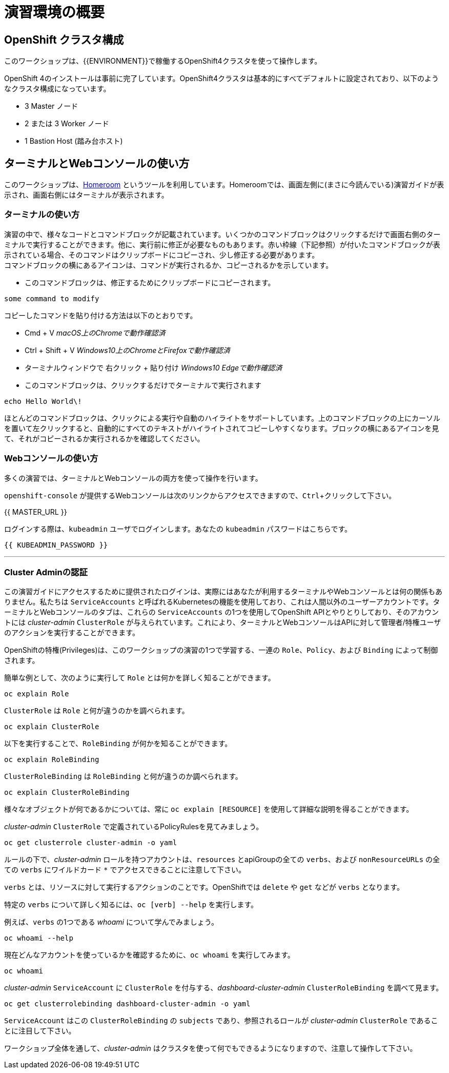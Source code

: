 = 演習環境の概要
:experimental:

== OpenShift クラスタ構成
このワークショップは、{{ENVIRONMENT}}で稼働するOpenShift4クラスタを使って操作します。

OpenShift 4のインストールは事前に完了しています。OpenShift4クラスタは基本的にすべてデフォルトに設定されており、以下のようなクラスタ構成になっています。

* 3 Master ノード
* 2 または 3 Worker ノード
* 1 Bastion Host (踏み台ホスト)


== ターミナルとWebコンソールの使い方
このワークショップは、link:https://github.com/openshift-labs/workshop-dashboard[Homeroom] というツールを利用しています。Homeroomでは、画面左側に(まさに今読んでいる)演習ガイドが表示され、画面右側にはターミナルが表示されます。

### ターミナルの使い方
演習の中で、様々なコードとコマンドブロックが記載されています。いくつかのコマンドブロックはクリックするだけで画面右側のターミナルで実行することができます。他に、実行前に修正が必要なものもあります。赤い枠線（下記参照）が付いたコマンドブロックが表示されている場合、そのコマンドはクリップボードにコピーされ、少し修正する必要があります。 +
コマンドブロックの横にあるアイコンは、コマンドが実行されるか、コピーされるかを示しています。

- このコマンドブロックは、修正するためにクリップボードにコピーされます。

[source,none,role="copypaste copypaste-warning"]
----
some command to modify
----
[Note]
====
コピーしたコマンドを貼り付ける方法は以下のとおりです。

- Cmd + V _macOS上のChromeで動作確認済_
- Ctrl + Shift + V _Windows10上のChromeとFirefoxで動作確認済_
- ターミナルウィンドウで 右クリック + 貼り付け _Windows10 Edgeで動作確認済_
====

- このコマンドブロックは、クリックするだけでターミナルで実行されます

[source,none,role="execute"]
----
echo Hello World\!
----

ほとんどのコマンドブロックは、クリックによる実行や自動のハイライトをサポートしています。上のコマンドブロックの上にカーソルを置いて左クリックすると、自動的にすべてのテキストがハイライトされてコピーしやすくなります。ブロックの横にあるアイコンを見て、それがコピーされるか実行されるかを確認してください。

### Webコンソールの使い方
多くの演習では、ターミナルとWebコンソールの両方を使って操作を行います。 +

`openshift-console` が提供するWebコンソールは次のリンクからアクセスできますので、kbd:[Ctrl]+クリックして下さい。

{{ MASTER_URL }}

ログインする際は、`kubeadmin` ユーザでログインします。あなたの `kubeadmin` パスワードはこちらです。

[source,role="copypaste"]
----
{{ KUBEADMIN_PASSWORD }}
----

---

### Cluster Adminの認証
この演習ガイドにアクセスするために提供されたログインは、実際にはあなたが利用するターミナルやWebコンソールとは何の関係もありません。私たちは `ServiceAccounts` と呼ばれるKubernetesの機能を使用しており、これは人間以外のユーザーアカウントです。ターミナルとWebコンソールのタブは、これらの `ServiceAccounts` の1つを使用してOpenShift APIとやりとりしており、そのアカウントには _cluster-admin_ `ClusterRole` が与えられています。これにより、ターミナルとWebコンソールはAPIに対して管理者/特権ユーザのアクションを実行することができます。

OpenShiftの特権(Privileges)は、このワークショップの演習の1つで学習する、一連の `Role`、`Policy`、および `Binding` によって制御されます。

簡単な例として、次のように実行して `Role` とは何かを詳しく知ることができます。

[source,bash,role="execute"]
----
oc explain Role
----

`ClusterRole` は `Role` と何が違うのかを調べられます。

[source,bash,role="execute"]
----
oc explain ClusterRole
----

以下を実行することで、`RoleBinding` が何かを知ることができます。

[source,bash,role="execute"]
----
oc explain RoleBinding
----

`ClusterRoleBinding` は `RoleBinding` と何が違うのか調べられます。

[source,bash,role="execute"]
----
oc explain ClusterRoleBinding
----

様々なオブジェクトが何であるかについては、常に `oc explain [RESOURCE]` を使用して詳細な説明を得ることができます。

_cluster-admin_ `ClusterRole` で定義されているPolicyRulesを見てみましょう。

[source,bash,role="execute"]
----
oc get clusterrole cluster-admin -o yaml
----

ルールの下で、_cluster-admin_ ロールを持つアカウントは、`resources` とapiGroupの全ての `verbs`、および `nonResourceURLs` の全ての `verbs` にワイルドカード `*` でアクセスできることに注意して下さい。

`verbs` とは、リソースに対して実行するアクションのことです。OpenShiftでは `delete` や `get` などが `verbs` となります。

特定の `verbs` について詳しく知るには、`oc [verb] --help`
を実行します。

例えば、`verbs` の1つである _whoami_ について学んでみましょう。

[source,bash,role="execute"]
----
oc whoami --help
----

現在どんなアカウントを使っているかを確認するために、`oc whoami` を実行してみます。

[source,bash,role="execute"]
----
oc whoami
----

_cluster-admin_ `ServiceAccount` に `ClusterRole` を付与する、_dashboard-cluster-admin_ `ClusterRoleBinding` を調べて見ます。

[source,bash,role="execute"]
----
oc get clusterrolebinding dashboard-cluster-admin -o yaml
----

`ServiceAccount` はこの `ClusterRoleBinding` の `subjects` であり、参照されるロールが _cluster-admin_ `ClusterRole` であることに注目して下さい。

ワークショップ全体を通して、_cluster-admin_ はクラスタを使って何でもできるようになりますので、注意して操作して下さい。
